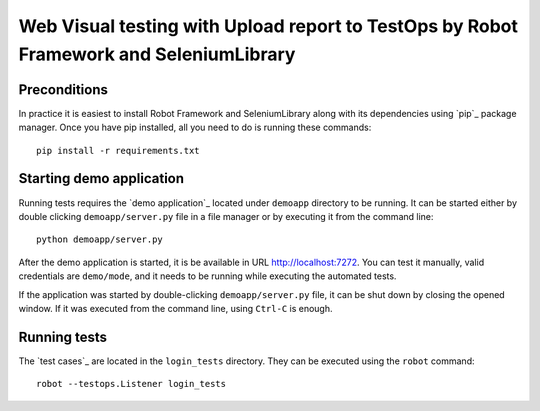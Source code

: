 ====================================================
Web Visual testing with Upload report to TestOps by Robot Framework and SeleniumLibrary
====================================================

Preconditions
-------------


In practice it is easiest to install Robot Framework and
SeleniumLibrary along with its dependencies using `pip`_ package
manager. Once you have pip installed, all you need to do is running
these commands::
    pip install -r requirements.txt

Starting demo application
-------------------------

Running tests requires the `demo application`_ located under ``demoapp``
directory to be running.  It can be started either by double clicking
``demoapp/server.py`` file in a file manager or by executing it from the
command line::
    python demoapp/server.py
After the demo application is started, it is be available in URL
http://localhost:7272. You can test it manually, valid credentials are
``demo/mode``, and it needs to be running while executing the automated
tests.

If the application was started by double-clicking ``demoapp/server.py``
file, it can be shut down by closing the opened window. If it was
executed from the command line, using ``Ctrl-C`` is enough.

Running tests
-------------

The `test cases`_ are located in the ``login_tests`` directory. They can be
executed using the ``robot`` command::
    robot --testops.Listener login_tests